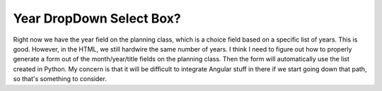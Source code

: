 Year DropDown Select Box?
=========================

Right now we have the year field on the planning class, which is a choice field based on a specific list of years.
This is good.  However, in the HTML, we still hardwire the same number of years.  I think I need to figure out how to
properly generate a form out of the month/year/title fields on the planning class.  Then the form will automatically
use the list created in Python.  My concern is that it will be difficult to integrate Angular stuff in there if we
start going down that path, so that's something to consider.
